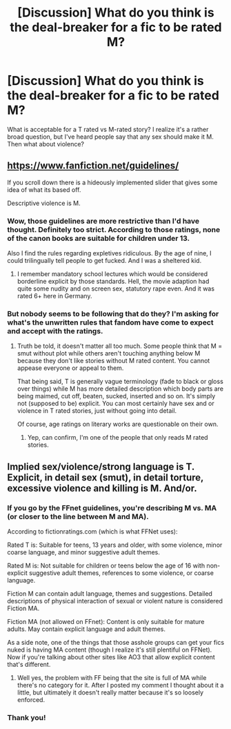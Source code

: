 #+TITLE: [Discussion] What do you think is the deal-breaker for a fic to be rated M?

* [Discussion] What do you think is the deal-breaker for a fic to be rated M?
:PROPERTIES:
:Author: afrose9797
:Score: 5
:DateUnix: 1546535143.0
:DateShort: 2019-Jan-03
:FlairText: Discussion
:END:
What is acceptable for a T rated vs M-rated story? I realize it's a rather broad question, but I've heard people say that any sex should make it M. Then what about violence?


** [[https://www.fanfiction.net/guidelines/]]

If you scroll down there is a hideously implemented slider that gives some idea of what its based off.

Descriptive violence is M.
:PROPERTIES:
:Author: herO_wraith
:Score: 9
:DateUnix: 1546541167.0
:DateShort: 2019-Jan-03
:END:

*** Wow, those guidelines are more restrictive than I'd have thought. Definitely too strict. According to those ratings, none of the canon books are suitable for children under 13.

Also I find the rules regarding expletives ridiculous. By the age of nine, I could trilingually tell people to get fucked. And I was a sheltered kid.
:PROPERTIES:
:Score: 7
:DateUnix: 1546544511.0
:DateShort: 2019-Jan-03
:END:

**** I remember mandatory school lectures which would be considered borderline explicit by those standards. Hell, the movie adaption had quite some nudity and on screen sex, statutory rape even. And it was rated 6+ here in Germany.
:PROPERTIES:
:Author: Hellstrike
:Score: 2
:DateUnix: 1546545097.0
:DateShort: 2019-Jan-03
:END:


*** But nobody seems to be following that do they? I'm asking for what's the unwritten rules that fandom have come to expect and accept with the ratings.
:PROPERTIES:
:Author: afrose9797
:Score: 4
:DateUnix: 1546546224.0
:DateShort: 2019-Jan-03
:END:

**** Truth be told, it doesn't matter all too much. Some people think that M = smut without plot while others aren't touching anything below M because they don't like stories without M rated content. You cannot appease everyone or appeal to them.

That being said, T is generally vague terminology (fade to black or gloss over things) while M has more detailed description which body parts are being maimed, cut off, beaten, sucked, inserted and so on. It's simply not (supposed to be) explicit. You can most certainly have sex and or violence in T rated stories, just without going into detail.

Of course, age ratings on literary works are questionable on their own.
:PROPERTIES:
:Author: Hellstrike
:Score: 5
:DateUnix: 1546549324.0
:DateShort: 2019-Jan-04
:END:

***** Yep, can confirm, I'm one of the people that only reads M rated stories.
:PROPERTIES:
:Author: ImaginaryPhilosophy
:Score: 1
:DateUnix: 1546569141.0
:DateShort: 2019-Jan-04
:END:


** Implied sex/violence/strong language is T. Explicit, in detail sex (smut), in detail torture, excessive violence and killing is M. And/or.
:PROPERTIES:
:Author: RoadKill_03
:Score: 4
:DateUnix: 1546542865.0
:DateShort: 2019-Jan-03
:END:

*** If you go by the FFnet guidelines, you're describing M vs. MA (or closer to the line between M and MA).

According to fictionratings.com (which is what FFNet uses):

Rated T is: Suitable for teens, 13 years and older, with some violence, minor coarse language, and minor suggestive adult themes.

Rated M is: Not suitable for children or teens below the age of 16 with non-explicit suggestive adult themes, references to some violence, or coarse language.

Fiction M can contain adult language, themes and suggestions. Detailed descriptions of physical interaction of sexual or violent nature is considered Fiction MA.

Fiction MA (not allowed on FFnet): Content is only suitable for mature adults. May contain explicit language and adult themes.

As a side note, one of the things that those asshole groups can get your fics nuked is having MA content (though I realize it's still plentiful on FFNet). Now if you're talking about other sites like AO3 that allow explicit content that's different.
:PROPERTIES:
:Author: PFKMan23
:Score: 4
:DateUnix: 1546562966.0
:DateShort: 2019-Jan-04
:END:

**** Well yes, the problem with FF being that the site is full of MA while there's no category for it. After I posted my comment I thought about it a little, but ultimately it doesn't really matter because it's so loosely enforced.
:PROPERTIES:
:Author: RoadKill_03
:Score: 2
:DateUnix: 1546586218.0
:DateShort: 2019-Jan-04
:END:


*** Thank you!
:PROPERTIES:
:Author: afrose9797
:Score: 1
:DateUnix: 1546546318.0
:DateShort: 2019-Jan-03
:END:
